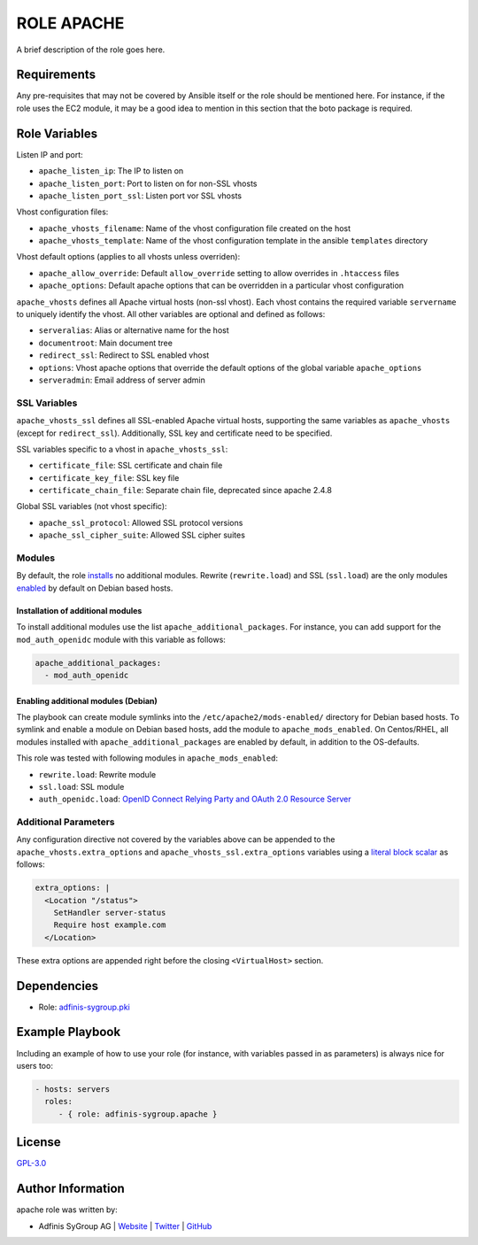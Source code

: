 ===========
ROLE APACHE
===========

.. image:: https://img.shields.io/github/license/adfinis-sygroup/ansible-role-apache.svg?style=flat-square
  :target: https://github.com/adfinis-sygroup/ansible-role-apache/blob/master/LICENSE

.. image:: https://img.shields.io/travis/adfinis-sygroup/ansible-role-apache.svg?style=flat-square
  :target: https://github.com/adfinis-sygroup/ansible-role-apache

.. image:: https://img.shields.io/badge/galaxy-adfinis--sygroup.apache-660198.svg?style=flat-square
  :target: https://galaxy.ansible.com/adfinis-sygroup/apache

A brief description of the role goes here.


Requirements
=============

Any pre-requisites that may not be covered by Ansible itself or the role
should be mentioned here. For instance, if the role uses the EC2 module, it
may be a good idea to mention in this section that the boto package is required.


Role Variables
===============

Listen IP and port:

* ``apache_listen_ip``: The IP to listen on
* ``apache_listen_port``: Port to listen on for non-SSL vhosts
* ``apache_listen_port_ssl``: Listen port vor SSL vhosts

Vhost configuration files:

* ``apache_vhosts_filename``: Name of the vhost configuration file created on
  the host
* ``apache_vhosts_template``: Name of the vhost configuration template in the
  ansible ``templates`` directory

Vhost default options (applies to all vhosts unless overriden):

* ``apache_allow_override``: Default ``allow_override`` setting to allow overrides
  in ``.htaccess`` files
* ``apache_options``: Default apache options that can be overridden in a particular
  vhost configuration

``apache_vhosts`` defines all Apache virtual hosts (non-ssl vhost). Each vhost contains
the required variable ``servername`` to uniquely identify the vhost. All other
variables are optional and defined as follows:

* ``serveralias``: Alias or alternative name for the host
* ``documentroot``: Main document tree
* ``redirect_ssl``: Redirect to SSL enabled vhost
* ``options``: Vhost apache options that override the default options of the
  global variable ``apache_options``
* ``serveradmin``: Email address of server admin

SSL Variables
-------------

``apache_vhosts_ssl`` defines all SSL-enabled Apache virtual hosts, supporting
the same variables as ``apache_vhosts`` (except for ``redirect_ssl``).
Additionally, SSL key and certificate need to be specified.

SSL variables specific to a vhost in ``apache_vhosts_ssl``:

* ``certificate_file``: SSL certificate and chain file
* ``certificate_key_file``: SSL key file
* ``certificate_chain_file``: Separate chain file, deprecated since apache 2.4.8

Global SSL variables (not vhost specific):

* ``apache_ssl_protocol``: Allowed SSL protocol versions
* ``apache_ssl_cipher_suite``: Allowed SSL cipher suites

Modules
-------

By default, the role `installs <#installation-of-additional-modules>`_ no
additional modules. Rewrite (``rewrite.load``) and SSL (``ssl.load``) are the
only modules `enabled <#enabling-additional-modules-debian>`_ by default on
Debian based hosts.

Installation of additional modules
~~~~~~~~~~~~~~~~~~~~~~~~~~~~~~~~~~

To install additional modules use the list ``apache_additional_packages``. For
instance, you can add support for the ``mod_auth_openidc`` module with this
variable as follows:

.. code-block:: yaml

  apache_additional_packages:
    - mod_auth_openidc

Enabling additional modules (Debian)
~~~~~~~~~~~~~~~~~~~~~~~~~~~~~~~~~~~~

The playbook can create module symlinks into the ``/etc/apache2/mods-enabled/``
directory for Debian based hosts. To symlink and enable a module on Debian based
hosts, add the module to ``apache_mods_enabled``. On Centos/RHEL, all modules
installed with ``apache_additional_packages`` are enabled by default, in
addition to the OS-defaults.

This role was tested with following modules in ``apache_mods_enabled``:

* ``rewrite.load``: Rewrite module
* ``ssl.load``: SSL module
* ``auth_openidc.load``: `OpenID Connect Relying Party and OAuth 2.0 Resource
  Server <https://github.com/zmartzone/mod_auth_openidc/>`_

Additional Parameters
---------------------
Any configuration directive not covered by the variables above can be appended
to the ``apache_vhosts.extra_options`` and ``apache_vhosts_ssl.extra_options``
variables using a `literal block scalar
<https://docs.ansible.com/ansible/latest/reference_appendices/YAMLSyntax.html>`_
as follows:

.. code-block:: yaml

  extra_options: |
    <Location "/status">
      SetHandler server-status
      Require host example.com
    </Location>

These extra options are appended right before the closing
``<VirtualHost>`` section.

Dependencies
=============

* Role: `adfinis-sygroup.pki <https://github.com/adfinis-sygroup/ansible-role-pki>`_

Example Playbook
=================

Including an example of how to use your role (for instance, with variables
passed in as parameters) is always nice for users too:

.. code-block:: yaml

  - hosts: servers
    roles:
       - { role: adfinis-sygroup.apache }


License
========

`GPL-3.0 <https://github.com/in0rdr/ansible-role-apache/blob/master/LICENSE>`_


Author Information
===================

apache role was written by:

* Adfinis SyGroup AG | `Website <https://www.adfinis-sygroup.ch/>`_ | `Twitter <https://twitter.com/adfinissygroup>`_ | `GitHub <https://github.com/adfinis-sygroup>`_
